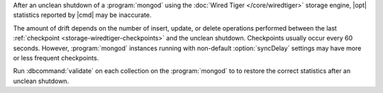 After an unclean shutdown of a :program:`mongod` using the :doc:`Wired Tiger
</core/wiredtiger>` storage engine, |opt| statistics reported by
|cmd| may be inaccurate.

The amount of drift depends on the number of insert, update, or delete
operations performed between the last :ref:`checkpoint
<storage-wiredtiger-checkpoints>` and the unclean shutdown. Checkpoints
usually occur every 60 seconds. However, :program:`mongod` instances running
with non-default :option:`syncDelay` settings may have more or less frequent
checkpoints.

Run :dbcommand:`validate` on each collection on the :program:`mongod` to
to restore the correct statistics after an unclean shutdown.